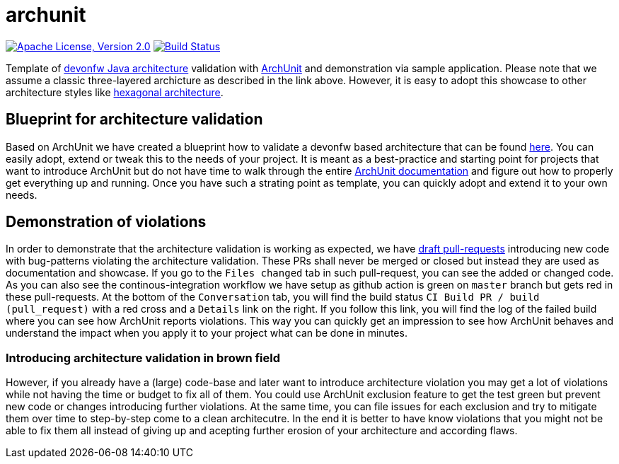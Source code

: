 = archunit

image:https://img.shields.io/github/license/devonfw-sample/archunit.svg?label=License["Apache License, Version 2.0",link=https://github.com/devonfw-sample/archunit/blob/develop/LICENSE.txt]
image:https://github.com/devonfw-sample/archunit/actions/workflows/build.yml/badge.svg["Build Status",link="https://github.com/devonfw-sample/archunit/actions/workflows/build.yml"]

Template of https://github.com/devonfw/java/blob/main/modules/ROOT/pages/architecture/layered_architecture.adoc[devonfw Java architecture] validation with https://www.archunit.org/[ArchUnit] and demonstration via sample application.
Please note that we assume a classic three-layered archicture as described in the link above.
However, it is easy to adopt this showcase to other architecture styles like https://en.wikipedia.org/wiki/Hexagonal_architecture_(software)[hexagonal architecture].

== Blueprint for architecture validation

Based on ArchUnit we have created a blueprint how to validate a devonfw based architecture that can be found https://github.com/devonfw-sample/archunit/tree/master/src/test/java/com/devonfw/sample/archunit[here].
You can easily adopt, extend or tweak this to the needs of your project.
It is meant as a best-practice and starting point for projects that want to introduce ArchUnit but do not have time to walk through the entire https://www.archunit.org/userguide/html/000_Index.html[ArchUnit documentation] and figure out how to properly get everything up and running.
Once you have such a strating point as template, you can quickly adopt and extend it to your own needs.

== Demonstration of violations

In order to demonstrate that the architecture validation is working as expected, we have https://github.com/devonfw-sample/archunit/pulls?q=is%3Apr+is%3Aopen+is%3Adraft[draft pull-requests] introducing new code with bug-patterns violating the architecture validation.
These PRs shall never be merged or closed but instead they are used as documentation and showcase.
If you go to the `Files changed` tab in such pull-request, you can see the added or changed code.
As you can also see the continous-integration workflow we have setup as github action is green on `master` branch but gets red in these pull-requests.
At the bottom of the `Conversation` tab, you will find the build status `CI Build PR / build (pull_request)` with a red cross and a `Details` link on the right.
If you follow this link, you will find the log of the failed build where you can see how ArchUnit reports violations.
This way you can quickly get an impression to see how ArchUnit behaves and understand the impact when you apply it to your project what can be done in minutes.

=== Introducing architecture validation in brown field

However, if you already have a (large) code-base and later want to introduce architecture violation you may get a lot of violations while not having the time or budget to fix all of them.
You could use ArchUnit exclusion feature to get the test green but prevent new code or changes introducing further violations.
At the same time, you can file issues for each exclusion and try to mitigate them over time to step-by-step come to a clean architecutre.
In the end it is better to have know violations that you might not be able to fix them all instead of giving up and acepting further erosion of your architecture and according flaws.
